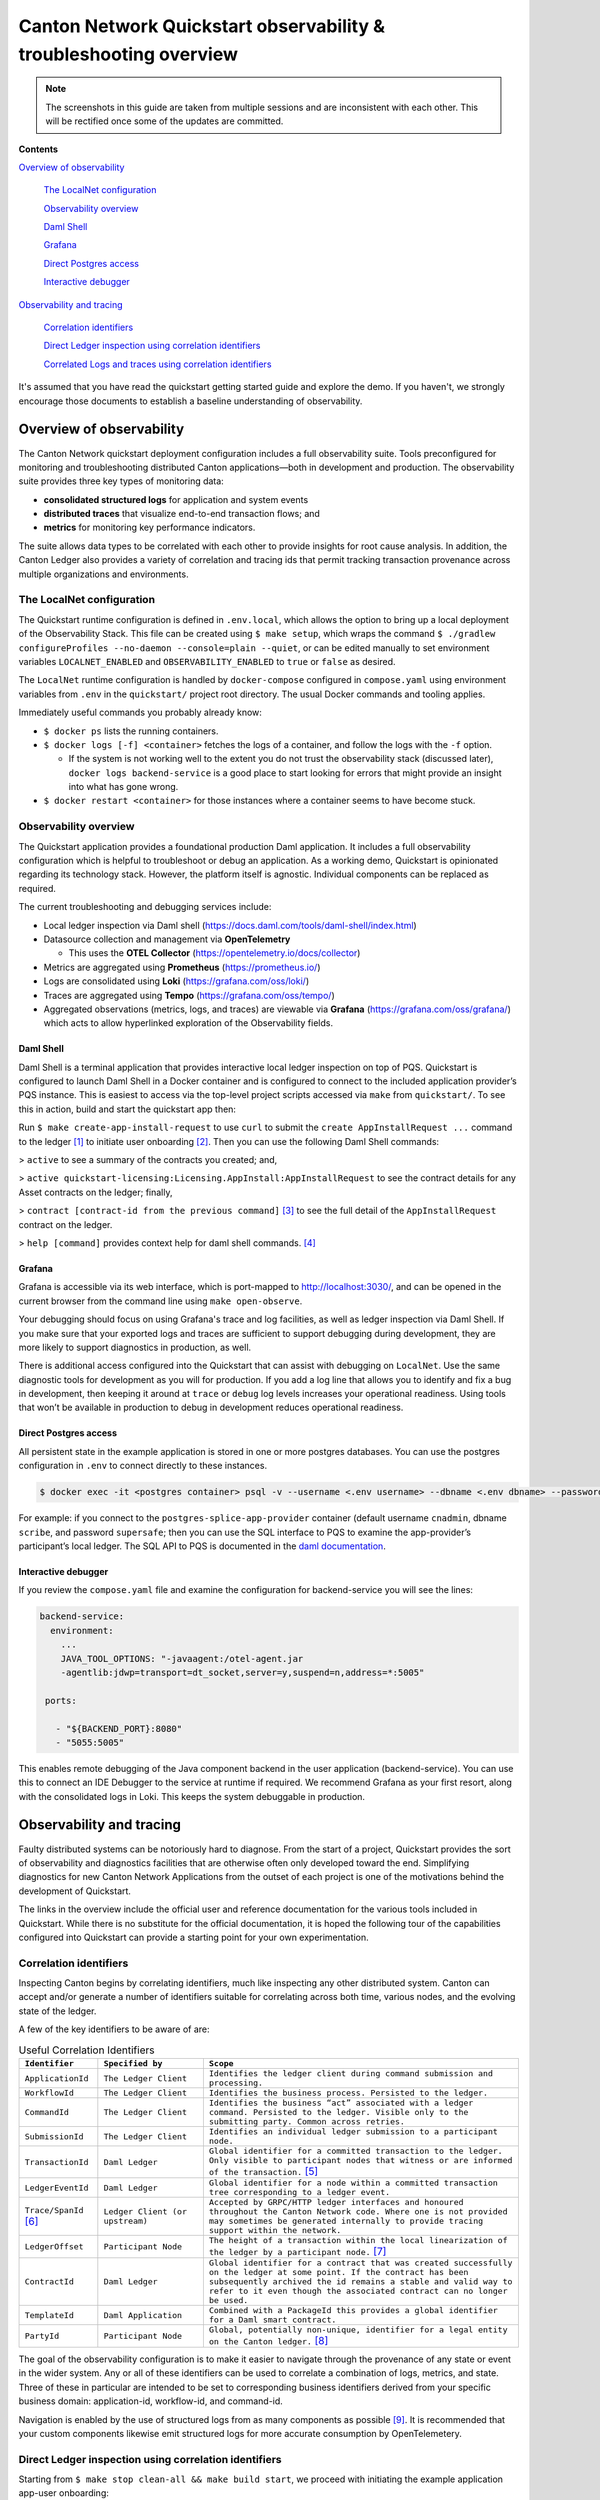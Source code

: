 .. _quickstart-observability-troubleshooting-overview:

==================================================================
Canton Network Quickstart observability & troubleshooting overview
==================================================================

.. wip::

.. Note:: The screenshots in this guide are taken from
   multiple sessions and are inconsistent
   with each other.
   This will be rectified once some of the updates are committed.

**Contents**

`Overview of observability <#overview-of-observability>`__

   `The LocalNet configuration <#the-localnet-configuration>`__

   `Observability overview <#observability-overview>`__

   `Daml Shell <#daml-shell>`__

   `Grafana <#grafana>`__

   `Direct Postgres access <#direct-postgres-access>`__

   `Interactive debugger <#interactive-debugger>`__

`Observability and tracing <#observability-and-tracing>`__

   `Correlation identifiers <#correlation-identifiers>`__

   `Direct Ledger inspection using correlation
   identifiers <#direct-ledger-inspection-using-correlation-identifiers>`__

   `Correlated Logs and traces using correlation
   identifiers <#correlated-logs-and-traces-using-correlation-identifiers>`__

It's assumed that you have read the quickstart getting started guide and explore the demo.
If you haven't, we strongly encourage those documents to establish a baseline understanding of observability.

Overview of observability
=========================

The Canton Network quickstart deployment configuration includes a full observability suite. 
Tools preconfigured for monitoring and troubleshooting distributed Canton applications—both in development and production. 
The observability suite provides three key types of monitoring data:

-  **consolidated structured logs** for application and system events
-  **distributed traces** that visualize end-to-end transaction flows;
   and
-  **metrics** for monitoring key performance indicators.

The suite allows data types to be correlated with each other to provide insights for root cause analysis. 
In addition, the Canton Ledger also provides a variety of correlation and tracing ids that permit tracking
transaction provenance across multiple organizations and environments.

The LocalNet configuration
--------------------------

The Quickstart runtime configuration is defined in ``.env.local``, 
which allows the option to bring up a local deployment of the Observability Stack. 
This file can be created using ``$ make setup``,
which wraps the command ``$ ./gradlew configureProfiles --no-daemon --console=plain --quiet``,
or can be edited manually to set environment variables ``LOCALNET_ENABLED`` and ``OBSERVABILITY_ENABLED`` to ``true`` or ``false`` as desired.

The ``LocalNet`` runtime configuration is handled by ``docker-compose``
configured in ``compose.yaml`` using environment variables from ``.env`` in the
``quickstart/`` project root directory. 
The usual Docker commands and tooling applies.

Immediately useful commands you probably already know:

-  ``$ docker ps`` lists the running containers.

-  ``$ docker logs [-f] <container>`` fetches the logs of a container, and
   follow the logs with the ``-f`` option.

   -  If the system is not working well to the extent you do not trust
      the observability stack (discussed later), ``docker logs backend-service``
      is a good place to start looking for errors that
      might provide an insight into what has gone wrong.

-  ``$ docker restart <container>`` for those instances where a container
   seems to have become stuck.

Observability overview
----------------------

The Quickstart application provides a foundational production Daml application. 
It includes a full observability configuration which is helpful to troubleshoot or debug an application.
As a working demo, Quickstart is opinionated regarding its technology stack. 
However, the platform itself is agnostic. 
Individual components can be replaced as required.

The current troubleshooting and debugging services include:

-  Local ledger inspection via Daml shell
   (https://docs.daml.com/tools/daml-shell/index.html)

-  Datasource collection and management via **OpenTelemetry**

   -  This uses the **OTEL Collector**
      (https://opentelemetry.io/docs/collector)

-  Metrics are aggregated using **Prometheus** (https://prometheus.io/)

-  Logs are consolidated using **Loki** (https://grafana.com/oss/loki/)

-  Traces are aggregated using **Tempo**
   (https://grafana.com/oss/tempo/)

-  Aggregated observations (metrics, logs, and traces) are viewable via
   **Grafana** (https://grafana.com/oss/grafana/) which acts to allow
   hyperlinked exploration of the Observability fields.

Daml Shell
~~~~~~~~~~

Daml Shell is a terminal application that provides interactive local ledger inspection on top of PQS. 
Quickstart is configured to launch Daml Shell in a Docker container and is configured to connect to the included
application provider’s PQS instance. 
This is easiest to access via the top-level project scripts accessed via ``make`` from ``quickstart/``. 
To see this in action, build and start the quickstart app then:

Run ``$ make create-app-install-request`` to use ``curl`` to submit the
``create AppInstallRequest ...`` command to the ledger [1]_ to initiate user
onboarding [2]_. Then you can use the following Daml Shell commands:

> ``active`` to see a summary of the contracts you created; and,

> ``active quickstart-licensing:Licensing.AppInstall:AppInstallRequest`` to
see the contract details for any Asset contracts on the ledger; finally,

> ``contract [contract-id from the previous command]`` [3]_ to see the full
detail of the ``AppInstallRequest`` contract on the ledger.

> ``help [command]`` provides context help for daml shell commands. [4]_

Grafana
~~~~~~~

Grafana is accessible via its web interface, which is port-mapped to http://localhost:3030/, 
and can be opened in the current browser from the command line using ``make open-observe``.

Your debugging should focus on using Grafana's trace and log facilities, as well as ledger inspection via Daml Shell.
If you make sure that your exported logs and traces are sufficient to support debugging during development, they are more likely to support diagnostics in production, as well.

There is additional access configured into the Quickstart that can assist with debugging on ``LocalNet``. 
Use the same diagnostic tools for development as you will for production. 
If you add a log line that allows you to identify and fix a bug in development, 
then keeping it around at ``trace`` or ``debug`` log levels increases your operational readiness. 
Using tools that won’t be available in production to debug in development reduces operational readiness.

Direct Postgres access
~~~~~~~~~~~~~~~~~~~~~~

All persistent state in the example application is stored in one or more postgres databases. 
You can use the postgres configuration in ``.env`` to connect directly to these instances.

.. code-block::

   $ docker exec -it <postgres container> psql -v --username <.env username> --dbname <.env dbname> --password

For example: if you connect to the ``postgres-splice-app-provider``
container (default username ``cnadmin``, dbname ``scribe``, and password
``supersafe``; then you can use the SQL interface to PQS to examine the
app-provider’s participant’s local ledger. The SQL API to PQS is
documented in the `daml documentation <https://docs.daml.com/query/pqs-user-guide.html>`__.

Interactive debugger
~~~~~~~~~~~~~~~~~~~~

If you review the ``compose.yaml`` file and examine the configuration for backend-service you will see the lines:

.. code-block::

   backend-service:
     environment:
       ...
       JAVA_TOOL_OPTIONS: "-javaagent:/otel-agent.jar
       -agentlib:jdwp=transport=dt_socket,server=y,suspend=n,address=*:5005"

    ports:

      - "${BACKEND_PORT}:8080"
      - "5055:5005"


This enables remote debugging of the Java component backend in the user application (backend-service). 
You can use this to connect an IDE Debugger to the service at runtime if required. 
We recommend Grafana as your first resort, along with the consolidated logs in Loki.
This keeps the system debuggable in production.

Observability and tracing
=========================

Faulty distributed systems can be notoriously hard to diagnose.
From the start of a project, Quickstart provides the sort of observability and diagnostics facilities that are otherwise often only developed toward the end.
Simplifying diagnostics for new Canton Network Applications from the outset of each project is one of the motivations behind the development of Quickstart.

The links in the overview include the official user and reference documentation for the various tools included in Quickstart. 
While there is no substitute for the official documentation, 
it is hoped the following tour of the capabilities configured into Quickstart can provide a starting point for your own experimentation.

Correlation identifiers
-----------------------

Inspecting Canton begins by correlating identifiers, much like inspecting any other distributed system. 
Canton can accept and/or generate a number of identifiers suitable for correlating across both time, various nodes, and the evolving state of the ledger.

A few of the key identifiers to be aware of are:

.. list-table:: Useful Correlation Identifiers
   :widths: 15 20 60
   :header-rows: 1

   * -   ``Identifier``
     -   ``Specified by``
     -   ``Scope``
   * -   ``ApplicationId``
     -   ``The Ledger Client``
     -   ``Identifies the ledger client during command submission and processing.``
   * -   ``WorkflowId``
     -   ``The Ledger Client``
     -   ``Identifies the business process. Persisted to the ledger.``
   * -   ``CommandId``
     -   ``The Ledger Client``
     -   ``Identifies the business “act” associated with a ledger command. Persisted to the ledger. Visible only to the submitting party. Common across retries.``
   * -   ``SubmissionId``
     -   ``The Ledger Client``
     -   ``Identifies an individual ledger submission to a participant node.``
   * -   ``TransactionId``
     -   ``Daml Ledger``
     -   ``Global identifier for a committed transaction to the ledger. Only visible to participant nodes that witness or are informed of the transaction.`` [5]_
   * -   ``LedgerEventId``
     -   ``Daml Ledger``
     -   ``Global identifier for a node within a committed transaction tree corresponding to a ledger event.``
   * -   ``Trace/SpanId`` [6]_
     -   ``Ledger Client (or upstream)``
     -   ``Accepted by GRPC/HTTP ledger interfaces and honoured throughout the Canton Network code. Where one is not provided may sometimes be generated internally to provide tracing support within the network.``
   * -   ``LedgerOffset``
     -   ``Participant Node``
     -   ``The height of a transaction within the local linearization of the ledger by a participant node.`` [7]_
   * -   ``ContractId``
     -   ``Daml Ledger``
     -   ``Global identifier for a contract that was created successfully on the ledger at some point. If the contract has been subsequently archived the id remains a stable and valid way to refer to it even though the associated contract can no longer be used.``
   * -   ``TemplateId``
     -   ``Daml Application``
     -   ``Combined with a PackageId this provides a global identifier for a Daml smart contract.``
   * -   ``PartyId``
     -   ``Participant Node``
     -   ``Global, potentially non-unique, identifier for a legal entity on the Canton ledger.`` [8]_


The goal of the observability configuration is to make it easier to navigate through the provenance of any state or event in the wider system. 
Any or all of these identifiers can be used to correlate a combination of logs, metrics, and state. 
Three of these in particular are intended to be set to corresponding business identifiers derived from your specific business domain: application-id, workflow-id, and command-id.

Navigation is enabled by the use of structured logs from as many components as possible [9]_. 
It is recommended that your custom components likewise emit structured logs for more accurate consumption by OpenTelemetery.

Direct Ledger inspection using correlation identifiers
------------------------------------------------------

Starting from ``$ make stop clean-all && make build start``, we proceed with initiating the example application app-user onboarding:

.. code-block::

   $ make create-app-install-request | cat -n

.. code-block::

   docker compose -f docker/app-user-shell/compose.yaml --env-file .env run --rm create-app-install-request || true
   get_token ledger-api-user AppProvider
   get_user_party AppProvider participant-app-provider
   http://participant-app-provider:7575/v2/users/AppProvider
   get_token ledger-api-user Org1
   get_user_party Org1 participant-app-user
   http://participant-app-user:7575/v2/users/Org1
   get_token administrator Org1
   http://validator-app-user:5003/api/validator/v0/scan-proxy/dso-party-id
   http://participant-app-user:7575/v2/commands/submit-and-wait
   --data-raw {
     "commands" : [
        {
           "CreateCommand" : {
             "template_id":
             "#quickstart-licensing:Licensing.AppInstall:AppInstallRequest",
             "create_arguments": {
                "dso":
                "DSO::1220015e721c8ec5c1a5868b418442f064530e367c2587a9b43bd66f58c7bfddfec4",
                "provider":
                "AppProvider::12202fe7b2bf950dca3858b880d9ee0dd58249af8821ff2330ea1b80420852e816ff",
                "user":
                "Org1::122072b20a515d939910f9412f915cff8c1a7a427ddde76c6d0b7646d0022d4d4551",
                "meta": {"values": []}
             }
           }
        }
     ],
     "workflow_id" : "create-app-install-request",
     "application_id": "ledger-api-user",
     "command_id": "create-app-install-request",
     "deduplication_period": { "Empty": {} },
     "act_as":
     ["Org1::122072b20a515d939910f9412f915cff8c1a7a427ddde76c6d0b7646d0022d4d4551"],
     "read_as":
     ["Org1::122072b20a515d939910f9412f915cff8c1a7a427ddde76c6d0b7646d0022d4d4551"],
     "submission_id": "create-app-install-request",
     "disclosed_contracts": [],
     "domain_id": "",
     "package_id_selection_preference": []
   }
   {"update_id":
   "1220e48d6d59af99a1b61eca414fe25766c342bb4e7d8d485e049a11a7f2267ed5c0",
    "completion_offset":73}

This is the output of a script submitting a create command to the
app-user’s participant node, it already contains number of the
correlation ids mentioned above:

+----+--------------+----------------------------------------------------+
| 14 | TemplateId   | #quickstar                                         |
|    |              | t-licensing:Licensing.AppInstall:AppInstallRequest |
+----+--------------+----------------------------------------------------+
| 16 | Party Ids    | DSO::1220015e721c8ec5c1a5868b…ddfec4               |
| -  |              | AppProvider::12202fe7b2bf950d…e816ff               |
| 18 |              | Org1::122072b20a515d939910f94…4d4551               |
+----+--------------+----------------------------------------------------+
| 25 | Workflow Id  | create-app-install-request                         |
|    |              |                                                    |
+----+--------------+----------------------------------------------------+
| 26 | Application  | ledger-api-user                                    |
|    | Id           |                                                    |
|    |              |                                                    |
+----+--------------+----------------------------------------------------+
| 27 | Command      | create-app-install-request                         |
|    | Id           |                                                    |
+----+--------------+----------------------------------------------------+
| 31 | Submission   | create-app-install-request                         |
|    | Id           |                                                    |
|    |              |                                                    |
+----+--------------+----------------------------------------------------+
| 36 | Transaction  | 1220e48d6d59af99a1b61eca414fe…7ed5c0               |
|    | Id           |                                                    |
|    |              |                                                    |
+----+--------------+----------------------------------------------------+

We can immediately use the transaction id in Daml Shell to view the
associated ledger transaction:

.. code-block::

   $ make shell
    docker compose -f docker/daml-shell/compose.yaml --env-file .env run --rm daml-shell || true
    Connecting to jdbc:postgresql://postgres-splice-app-provider:5432/scribe...
    Connected to jdbc:postgresql://postgres-splice-app-provider:5432/scribe
    postgres-splice-app-provider:5432/scribe> transaction 1220e48d6d59af99a1b61eca414fe25766c342bb4e7d8d485e049a11a7f2267ed5c0
    transactionId: 1220e48d6d59af99a1b61eca414fe25766c342bb4e7d8d485e049a11a7f2267ed5c0, offset: 48, workflowId: create-app-install-request - Feb 17, 2025, 5:26:09 AM
    + #1220e48d6d59af99a1b61eca414fe25766c342bb4e7d8d485e049a11a7f2267ed5c0:0
    quickstart-licensing:Licensing.AppInstall:AppInstallRequest (005c17f89b7fd1d5fde9c548740c32924edeeddacc6320256892636b4e3b7d66aaca1)
    {"dso": "DSO::1220015e721c8ec5c1a5868b418442f064530e367c2587a9b43bd66f58c7bfddfec4", "meta": {"values": []}, "user": "Org1::122072b20a515d939910f9412f915cff8c1a7a427ddde76c6d0b7646d0022d4d4551", "provider": "AppProvider::12202fe7b2bf950dca3858b880d9ee0dd58249af8821ff2330ea1b80420852e816ff"}
    postgres-splice-app-provider:5432/scribe 3f → 48>

From here we can get more identifiers:

+------------+---------------------------------------+
| Ledger     | 48                                    |
| Offset     |                                       |
+------------+---------------------------------------+
| Ledger     | #122026e55e3f82e27542...:0            |
| Event Id   |                                       |
+------------+---------------------------------------+
| Contract   | 00cb53139ff0eb7ec57b...               |
| Id         |                                       |
+------------+---------------------------------------+

The Workflow Id, Template Id, and Party Ids are also visible here. The
ledger offset can be very useful if you are going to query PQS or the
Ledger API directly for more information. The Contract Id can be used to
immediately display the contract in Daml Shell:

.. code-block::

   postgres-splice-app-provider:5432/scribe 3f → 48> contract 005c17f89b7fd1d5fde9c548740c32924edeeddacc6320256892636b4e3b7d66aaca101220777c5420863adb012c4f38847049346014c44eba7cd54bf58950dd6a18679053
   ╓───────────────────────────────────────────────────────────────────────────╖
   | identifier: quickstart-licensing:Licensing.AppInstall:AppInstallRequest   |
   | Type: Template                                                            |
   | Created at: 48 (not yet active)                                           |
   | Archived at: <active>                                                     |
   | Contract ID: 005c17f89b7fd1d5fde9c548740c32924edeeddacc6320256892636b...  |
   | Event ID: #1220e48d6d59af99a1b61eca414fe25766c342bb4e7d8d485e049a11a7...  |
   | Contract Key:                                                             |
   | Payload: dso:1220015e721c8ec5c1a5868b418442f064530e367c2587a9b43bd66f5... |
   | meta:                                                                     |
   |    values: []                                                             |
   | user: Org1:122072b20a515d939910f9412f915cff8c1a7a427ddde76c6d0b7646d00... |
   | provider: AppProvider:12202fe7b2bf950dca3858b880d9ee0dd58249af8821ff23... |
   ╙───────────────────────────────────────────────────────────────────────────╜
   postgres-splice-app-provider:5432/scribe 3f → 48>

If the problem is a bug in your smart contract, then exploring
the transaction and related provenance within Daml Shell and using
the Daml IDE to synthesize and rerun the relevant transactions will
normally identify the issue. However, if only due to
the comparative lines of code, the root cause of most issues will be off
ledger. Consequently, significant value in these identifiers derives
from correlating these identifiers with the consolidated logs and other
information collected through Open Telemetry.

Correlated Logs and Traces using Correlation Identifiers
--------------------------------------------------------

To advance the example, we log in as the AppProvider and accept the
AppInstallRequest, resulting in:

.. image:: images/01-app-provider-app-installs.png
   :alt: AppProvider accepting AppInstallRequest

The usual browser-based developer inspection tools can extract the
relevant correlation ids:

.. image:: images/02-browser-inspection-tool.png
   :alt: Browser developer tools showing correlating ids

We can also see the HTTP call to the Backend-Service when we issue a new
license, and again the response to the call provides additional
identifiers.

.. image:: images/03-http-backend-service-call.png
   :alt: Browser developer tools showing HTTP call to Backend-Service

.. image:: images/04-payload.png
   :alt: Browser tool showing payload of HTTP call to Backend-Service

.. image:: images/05-http-response.png
   :alt: Browser tool showing HTTP response from Backend-Service

.. list-table::
   :widths: 20 20 60
   :header-rows: 1

   * - ``Id Type``
     - ``Description``
     - ``ID``
   * - ``Command Id``
     -
     - ``79062314-1354-439b-b5c8-b889bec1024f``
   * - ``Contract Id``
     - ``AppInstall``
     - ``002ac6577aa4aee9906cee4aec9c82c45312...``
   * - ``Contract Id``
     - ``License``
     - ``79062314-1354-439b-b5c8-b889bec1024f``

As we have already seen, contract ids can be used in Daml Shell to
inspect the contracts directly.
In addition, due to the way the OpenAPI interface for the Backend has been designed,
the Command Id is visible as a query parameter to the POST.
We can use this to query the consolidated logs in Grafana:

.. image:: images/06-grafana-consolidated-logs.png
   :alt: Grafana consolidated logs query for command-id

The command-id has provided logs from the App-Provider’s Nginx reverse
proxy in front of the backend and their Participant Node. We can verify
the Nginx log matches the request we saw from the browser:

.. image:: images/07-nginx-log.png
   :alt: Nginx log entry for command-id

Critically, we can also see in the same aggregated log the entries that
indicate the Participant Node submitting the transaction to the Canton
Synchronization Domain:

.. image:: images/08-participant-node-aggregated-log.png
   :alt: Participant Node log entry for command-id

Was notified that the transaction was successfully committed to the
Canton Ledger:

.. image:: images/09-committed-transaction.png
   :alt: Participant Node log entry for transaction commit

And finally added to the App-Provider’s local ledger: [10]_

.. image:: images/10-app-provider-local-ledger.png
   :alt: Participant Node log entry for transaction added to ledger

Note that from these we can obtain additional correlation ids, any of
which could have been used to find these log lines:

+------------+----------+----------------------------------------------+
| Ledger     |          | 000000000000000088                           |
| Offset     |          |                                              |
+============+==========+==============================================+
| T          |          | 122053c509d405e77eab680a855…2d10bb           |
| ransaction |          |                                              |
| Id         |          |                                              |
+------------+----------+----------------------------------------------+
| Submission |          | 0b837b1c-855a-45f1-885d-ddef0bd7a5a3         |
| Id         |          |                                              |
+------------+----------+----------------------------------------------+
| Trace Id   |          | 442fd29567f04e2fa3f8d1dc9cf51628             |
+------------+----------+----------------------------------------------+

In particular the Trace Id is invaluable because it can link us directly
into Tempo to see the distributed operation spans:

.. image:: images/11-trace-id.png
   :alt: Trace Id

Here we can see the flow of the create license operation behind the
backend reverse proxy:

-  Initial POST handler in the Backend Service

-  Backend query against PQS to retrieve the AppInstall contract

-  Call to the App-Provider Ledger API from the Backend Service

-  Preparation of the Transaction by the Participant Node and submission
   to the Canton Network

One very powerful aspect of the Grafana suite is the degree to which it
integrates the various observability tools in the quickstart stack. We
have already seen this with the link from the consolidated logs to
Tempo; however, it also runs the other way. Expanding a span in Tempo
provides a link to “Logs for this span”.

.. image:: images/12-temo-span.png
   :alt: Tempo span logs link

These link to the logs for the specific component (backend-service,
participant, sequencer, etc) correlated to this span.

Using different correlation ids can allow us to navigate and explore the
history of our distributed application. We have seen the transaction
committed to the ACS within the participant node; however, PQS also logs
identifiers associated with the transactions it indexes.

The transactionId and the traceId can both be used to broaden our
understanding of the create-license backend operation and what followed
after.

.. image:: images/13-logs.png
   :alt: logs

PQS ingestion is a distinct operation performed by a background process.
The traceId for this log is therefore distinct; however it still links
back to the trace and transaction identifiers associated with the ledger
data it is ingesting. You can see this if you follow the Tempo link:

.. image:: images/14-pqs-ingestion.png
   :alt: PQS ingestion trace

The expanded “references” section in the “export transaction” span
include links to traces for related PQS processes and also, critically,
the trace for command submission that resulted in the transaction. The
link takes us directly to that trace, which in this case is the same one
we just came from.

Querying and navigating through correlated logs, traces, and spans makes
understanding the multiple moving parts involved in a Canton Network
Application much easier. Keep in mind that you can only navigate logs
and traces that have been emitted; and, query identifiers that have been
included or attached. Therefore we highly recommend you periodically
take the time to look for opportunities to enrich and expand the logging
within your application.

One final thing that isn’t visible immediately, but is whenever you
hover over any log line is the option to view the log context for that
line:

.. image:: images/15-log-line-hover.png
   :alt: Grafana log context link

This will pop up a window with a full unfiltered view of the component’s
logs for that time, with the relevant line highlighted. In the case of
the Nginix log line, this provides a single click view of the other
traffic being served at the same time:

.. image:: images/16-log-context-view.png
   :alt: Grafana log context view

It is also worth keeping in mind that Grafana exposes access to the raw
queries for Tempo and Loki, and also Prometheus (not shown). It is well
worth the time to experiment with these and discover how to probe the
unified metrics, traces, and logs available via the observability stack:

.. image:: images/17-tempo-trace-ql.png
   :alt: Tempo TraceQL

.. image:: images/18-loki-query.png
   :alt: Loki query

A starting point for finding documentation on these see:

-  Loki: https://grafana.com/docs/loki/latest/query/

-  Tempo: https://grafana.com/docs/tempo/latest/traceql/

-  Prometheus:
   https://grafana.com/docs/grafana/latest/datasources/prometheus/query-editor/

.. [1]
   Specifically this sends a ``CreateCommand`` to the ``submit-and-wait``
   service on the Application User’s participant node.

.. [2]
   See the Canton Network Quickstart Guide “Project Structure” for more
   details on this

.. [3]
   Daml shell has tab completion on most command arguments, including
   the Template Id argument to ``active`` and the Contract Id argument to
   contract.

.. [4]
   Further documentation is available at
   https://docs.daml.com/tools/daml-shell/index.html

   .. image:: images/footnote-04-daml-shell-cli.png
      :alt: "Daml Shell command line interface"

.. [5]
   A key differentiator of Canton from all other level one blockchains
   is that it offers privacy. It does this by enforcing right-to-know.
   rather than via secrecy-via-obscurity and/or via pseudo-anonymity.
   Canton provides two privacy guarantees: Even in encrypted form
   (sub-)transactions are only transmitted to participant nodes with a
   right to be informed of them; and, participant nodes will be informed
   of every (sub-)transaction they have a right to be informed of. For
   details on how Canton defines “right” and other aspects of this see
   the Daml Ledger Privacy Model
   (https://docs.daml.com/concepts/ledger-model/ledger-privacy.html#privacy)

.. [6]
   Distributed tracing is essential to efficient debugging and diagnosis
   of any distributed application. While technically distinct
   identifiers Trace and Span Ids are closely linked. If unfamiliar with
   their use OpenTelemetry has a good primer
   (https://opentelemetry.io/docs/concepts/signals/traces/), Grafana has
   a reasonable demo
   (https://grafana.com/docs/tempo/latest/introduction/), and we
   demonstrate their use later in this guide.

.. [7]
   Equivalent to “blockheight” in other public blockchains that do not
   support privacy. As privacy dictates that each participant node sees
   a different projection of the global blockchain, the offset is not
   comparable across different Participant Nodes. It is commonly the
   preferred id when dealing with a single participant node due to being
   a simple, monotonic, total-order on ledger events witnessed by a
   Participant Node.

.. [8]
   By virtue of their role in the ledger model, all parties are (and the
   associated entity must be) capable of authorizing a (sub-)transaction
   or ledger event. See the Daml Ledger Authorization Model for details
   (https://docs.daml.com/concepts/ledger-model/ledger-integrity.html#authorization)

.. [9]
   Where loggers cannot be configured to emit structured logs directly,
   log parsers are used to convert raw log files in the usual manner.
   This is primarily done in the OTEL Collector configuration.

.. [10]
   This is an example of an important feature of the Canton Network. The
   participant node is only aware of the existence of this transaction
   because it is authorized to be informed of the transaction by the
   relevant Daml Smart Contracts and the privacy semantics of the Daml
   Ledger Model. Privacy is guaranteed, not because the contract data is
   obscured as cyphertext; but, because the ledger model ensures
   participants without a verified right to know do not receive the
   transaction in any form.
